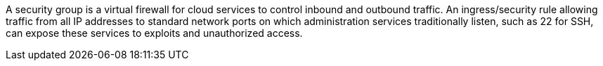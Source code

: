 A security group is a virtual firewall for cloud services to control inbound and outbound traffic. An ingress/security rule allowing traffic from all IP addresses to standard network ports on which administration services traditionally listen, such as 22 for SSH, can expose these services to exploits and unauthorized access.


